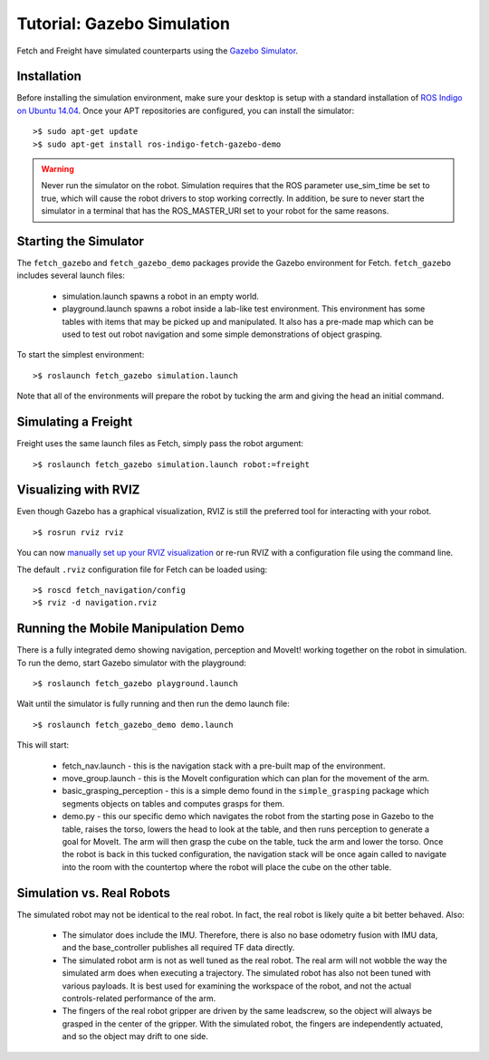 Tutorial: Gazebo Simulation
===========================

Fetch and Freight have simulated counterparts using the
`Gazebo Simulator <http://gazebosim.org>`_.

Installation
------------

Before installing the simulation environment, make sure your desktop
is setup with a standard installation of
`ROS Indigo on Ubuntu 14.04 <http://wiki.ros.org/indigo/Installation/Ubuntu>`_.
Once your APT repositories are configured, you can install the simulator:

::

    >$ sudo apt-get update
    >$ sudo apt-get install ros-indigo-fetch-gazebo-demo

.. warning::

    Never run the simulator on the robot. Simulation requires that
    the ROS parameter use_sim_time be set to true, which will cause
    the robot drivers to stop working correctly. In addition, be sure
    to never start the simulator in a terminal that has the ROS_MASTER_URI
    set to your robot for the same reasons.

Starting the Simulator
----------------------

The ``fetch_gazebo`` and ``fetch_gazebo_demo`` packages provide the Gazebo
environment for Fetch. ``fetch_gazebo`` includes several launch files:

 * simulation.launch spawns a robot in an empty world.
 * playground.launch spawns a robot inside a lab-like test environment.
   This environment has some tables with items that may be picked up
   and manipulated. It also has a pre-made map which can be used to
   test out robot navigation and some simple demonstrations of object
   grasping.

To start the simplest environment:

::

    >$ roslaunch fetch_gazebo simulation.launch

.. figure:: _static/gazebo.png
   :width: 100%
   :align: center
   :figclass: align-centered

Note that all of the environments will prepare the robot by tucking the
arm and giving the head an initial command.

Simulating a Freight
--------------------

Freight uses the same launch files as Fetch, simply pass the robot argument:

::

    >$ roslaunch fetch_gazebo simulation.launch robot:=freight

Visualizing with RVIZ
---------------------
Even though Gazebo has a graphical visualization, RVIZ is still the preferred
tool for interacting with your robot.

::

    >$ rosrun rviz rviz

.. todo:: ADD IMAGE OF RVIZ

You can now `manually set up your RVIZ visualization 
<http://gazebosim.org/tutorials?tut=drcsim_visualization&cat=drcsim#VisualizingtheRobotmodel>`_
or re-run RVIZ with a configuration file using the command line.

The default ``.rviz`` configuration file for Fetch can be loaded using:

::

	>$ roscd fetch_navigation/config
	>$ rviz -d navigation.rviz

.. todo:: ADD IMAGE OF DEFAULT CONFIG

.. _mm_demo:

Running the Mobile Manipulation Demo
------------------------------------

There is a fully integrated demo showing navigation, perception
and MoveIt! working together on the robot in simulation. To run the
demo, start Gazebo simulator with the playground:

::

    >$ roslaunch fetch_gazebo playground.launch

Wait until the simulator is fully running and then run the demo
launch file:

::

    >$ roslaunch fetch_gazebo_demo demo.launch

This will start:

 * fetch_nav.launch - this is the navigation stack with a pre-built map of
   the environment.
 * move_group.launch - this is the MoveIt configuration which can plan for
   the movement of the arm.
 * basic_grasping_perception - this is a simple demo found in the
   ``simple_grasping`` package which segments objects on tables and computes
   grasps for them.
 * demo.py - this our specific demo which navigates the robot from the
   starting pose in Gazebo to the table, raises the torso, lowers the head
   to look at the table, and then runs perception to generate a goal for
   MoveIt. The arm will then grasp the cube on the table, tuck the arm and
   lower the torso. Once the robot is back in this tucked configuration,
   the navigation stack will be once again called to navigate into the room
   with the countertop where the robot will place the cube on the other
   table.

Simulation vs. Real Robots
--------------------------
The simulated robot may not be identical to the real robot. In fact, the
real robot is likely quite a bit better behaved. Also:

 * The simulator does include the IMU. Therefore, there is also no
   base odometry fusion with IMU data, and the base_controller publishes
   all required TF data directly.
 * The simulated robot arm is not as well tuned as the real robot. The real
   arm will not wobble the way the simulated arm does when executing a
   trajectory. The simulated robot has also not been tuned with various
   payloads. It is best used for examining the workspace of the robot,
   and not the actual controls-related performance of the arm.
 * The fingers of the real robot gripper are driven by the same leadscrew,
   so the object will always be grasped in the center of the gripper. With
   the simulated robot, the fingers are independently actuated, and so the
   object may drift to one side.
